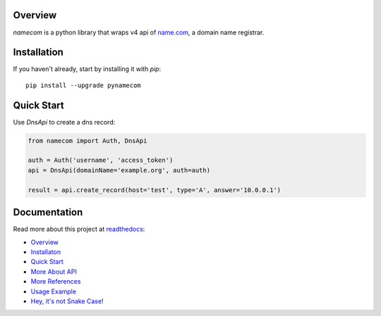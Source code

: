 Overview
------------
.. image:: https://circleci.com/gh/CtheSky/namecom.svg?style=svg
  :target: https://circleci.com/gh/CtheSky/namecom
.. image:: https://codecov.io/gh/CtheSky/namecom/branch/master/graph/badge.svg
  :target: https://codecov.io/gh/CtheSky/namecom
.. image:: https://img.shields.io/badge/python-2.7%2B%2C%203.4%2B-brightgreen.svg
  :target: https://github.com/CtheSky/namecom
.. image:: https://img.shields.io/badge/pypi-v0.1.3-brightgreen.svg
  :target: https://pypi.org/project/pynamecom/

*namecom* is a python library that wraps v4 api of `name.com <https://www.name.com>`_, a domain name registrar.

Installation
------------

If you haven't already, start by installing it
with *pip*::

   pip install --upgrade pynamecom

Quick Start
-----------

Use `DnsApi` to create a dns record:

.. sourcecode:: python

    from namecom import Auth, DnsApi

    auth = Auth('username', 'access_token')
    api = DnsApi(domainName='example.org', auth=auth)

    result = api.create_record(host='test', type='A', answer='10.0.0.1')

Documentation
-------------
Read more about this project at `readthedocs <https://namecom.readthedocs.io/en/latest/>`_:

* `Overview <https://namecom.readthedocs.io/en/latest/#overview>`_
* `Installaton <https://namecom.readthedocs.io/en/latest/#installation>`_
* `Quick Start <https://namecom.readthedocs.io/en/latest/#quick-start>`_
* `More About API <https://namecom.readthedocs.io/en/latest/#more-about-api>`_
* `More References <https://namecom.readthedocs.io/en/latest/#more-references>`_
* `Usage Example <https://namecom.readthedocs.io/en/latest/#usage-example>`_
* `Hey, it's not Snake Case! <https://namecom.readthedocs.io/en/latest/#hey-it-s-not-snake-case>`_
